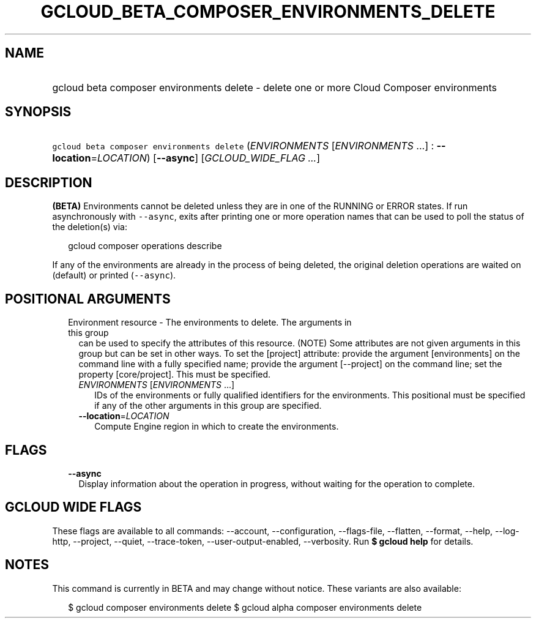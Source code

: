 
.TH "GCLOUD_BETA_COMPOSER_ENVIRONMENTS_DELETE" 1



.SH "NAME"
.HP
gcloud beta composer environments delete \- delete one or more Cloud Composer environments



.SH "SYNOPSIS"
.HP
\f5gcloud beta composer environments delete\fR (\fIENVIRONMENTS\fR\ [\fIENVIRONMENTS\fR\ ...]\ :\ \fB\-\-location\fR=\fILOCATION\fR) [\fB\-\-async\fR] [\fIGCLOUD_WIDE_FLAG\ ...\fR]



.SH "DESCRIPTION"

\fB(BETA)\fR Environments cannot be deleted unless they are in one of the
RUNNING or ERROR states. If run asynchronously with \f5\-\-async\fR, exits after
printing one or more operation names that can be used to poll the status of the
deletion(s) via:

.RS 2m
gcloud composer operations describe
.RE

If any of the environments are already in the process of being deleted, the
original deletion operations are waited on (default) or printed
(\f5\-\-async\fR).



.SH "POSITIONAL ARGUMENTS"

.RS 2m
.TP 2m

Environment resource \- The environments to delete. The arguments in this group
can be used to specify the attributes of this resource. (NOTE) Some attributes
are not given arguments in this group but can be set in other ways. To set the
[project] attribute: provide the argument [environments] on the command line
with a fully specified name; provide the argument [\-\-project] on the command
line; set the property [core/project]. This must be specified.

.RS 2m
.TP 2m
\fIENVIRONMENTS\fR [\fIENVIRONMENTS\fR ...]
IDs of the environments or fully qualified identifiers for the environments.
This positional must be specified if any of the other arguments in this group
are specified.

.TP 2m
\fB\-\-location\fR=\fILOCATION\fR
Compute Engine region in which to create the environments.


.RE
.RE
.sp

.SH "FLAGS"

.RS 2m
.TP 2m
\fB\-\-async\fR
Display information about the operation in progress, without waiting for the
operation to complete.


.RE
.sp

.SH "GCLOUD WIDE FLAGS"

These flags are available to all commands: \-\-account, \-\-configuration,
\-\-flags\-file, \-\-flatten, \-\-format, \-\-help, \-\-log\-http, \-\-project,
\-\-quiet, \-\-trace\-token, \-\-user\-output\-enabled, \-\-verbosity. Run \fB$
gcloud help\fR for details.



.SH "NOTES"

This command is currently in BETA and may change without notice. These variants
are also available:

.RS 2m
$ gcloud composer environments delete
$ gcloud alpha composer environments delete
.RE

